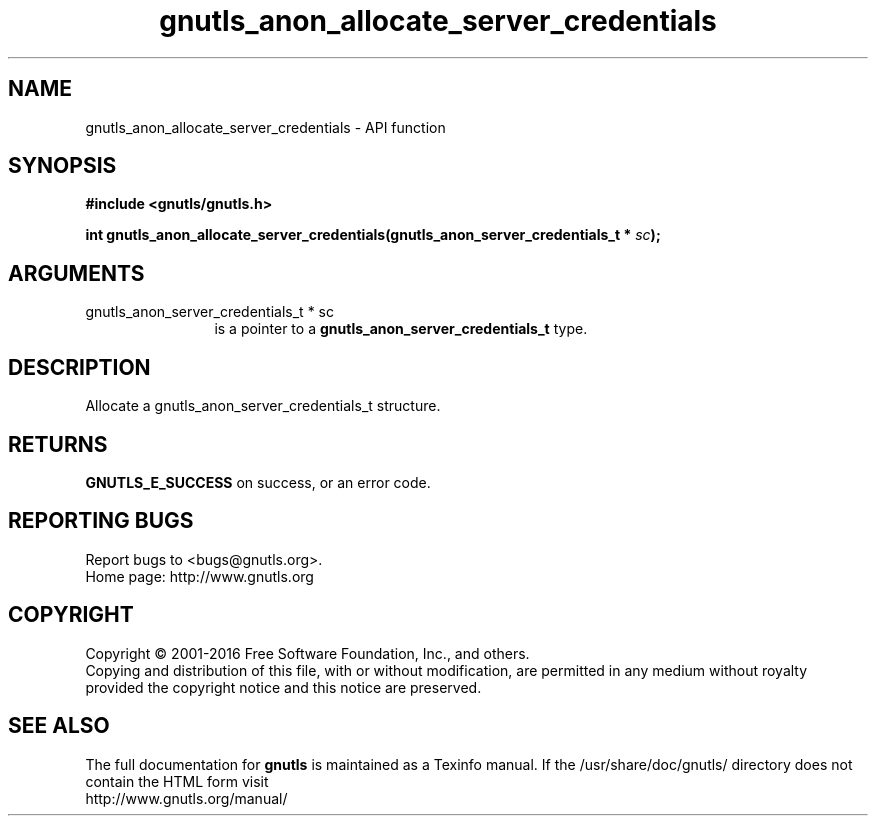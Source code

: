 .\" DO NOT MODIFY THIS FILE!  It was generated by gdoc.
.TH "gnutls_anon_allocate_server_credentials" 3 "3.5.3" "gnutls" "gnutls"
.SH NAME
gnutls_anon_allocate_server_credentials \- API function
.SH SYNOPSIS
.B #include <gnutls/gnutls.h>
.sp
.BI "int gnutls_anon_allocate_server_credentials(gnutls_anon_server_credentials_t *      " sc ");"
.SH ARGUMENTS
.IP "gnutls_anon_server_credentials_t *      sc" 12
is a pointer to a \fBgnutls_anon_server_credentials_t\fP type.
.SH "DESCRIPTION"
Allocate a gnutls_anon_server_credentials_t structure.
.SH "RETURNS"
\fBGNUTLS_E_SUCCESS\fP on success, or an error code.
.SH "REPORTING BUGS"
Report bugs to <bugs@gnutls.org>.
.br
Home page: http://www.gnutls.org

.SH COPYRIGHT
Copyright \(co 2001-2016 Free Software Foundation, Inc., and others.
.br
Copying and distribution of this file, with or without modification,
are permitted in any medium without royalty provided the copyright
notice and this notice are preserved.
.SH "SEE ALSO"
The full documentation for
.B gnutls
is maintained as a Texinfo manual.
If the /usr/share/doc/gnutls/
directory does not contain the HTML form visit
.B
.IP http://www.gnutls.org/manual/
.PP
